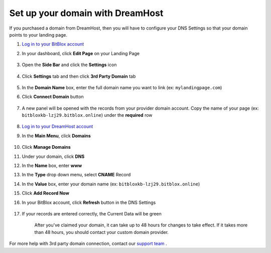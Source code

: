 ========
Set up your domain with DreamHost
========




If you purchased a domain from DreamHost, then you will have to configure your DNS Settings so that your domain points to your landing page.

		
.. contents::
    :local:
    :backlinks: top



1. `Log in to your BitBlox account <https://www.bitblox.me/welcome//>`__ 	
2. In your dashboard, click **Edit Page** on your Landing Page

    .. class:: screenshot

		|edit-my-landing-page-bitblox|
	
	
3. Open the **Side Bar** and click the **Settings** icon


	.. class:: screenshot

		|click-settings-bitblox|

		
4. Click **Settings** tab and then click **3rd Party Domain** tab

		
	.. class:: screenshot

		|click-3rd-party-domain-bitblox|


5. In the **Domain Name** box, enter the full domain name you want to link (ex: ``mylandingpage.com``)
6. Click **Connect Domain** button		
		
		
    .. class:: screenshot

		|click-connect-domain-bitblox|	
		
7. A new panel will be opened with the records from your provider domain account. Copy the name of your page (ex: ``bitbloxkb-lzj29.bitblox.online``) under the **required** row		
		
			
		
    .. class:: screenshot

		|copy-bitblox-page-name|	
	
	
	
8. `Log in to your DreamHost account <https://panel.dreamhost.com/>`__ 	
	
9. In the **Main Menu**, click **Domains**

    .. class:: screenshot

		|dreamhost-open-domains|
		

10. Click **Manage Domains**

    .. class:: screenshot

		|dreamhost-click-manage-domains|


11. Under your domain, click **DNS**

    .. class:: screenshot

		|dreamhost-click-dns|	
	
	
12. In the **Name** box, enter **www**
13. In the **Type** drop down menu, select **CNAME** Record
14. In the **Value** box, enter your domain name (ex: ``bitbloxkb-lzj29.bitblox.online``) 
15. Click **Add Record Now**

    .. class:: screenshot

		|dreamhost-save-cname-record|	

	
16. In your BitBlox account, click **Refresh** button in the DNS Settings


	.. class:: screenshot

		|click-refresh-bitblox|

17. If your records are entered correctly, the Current Data will be green   
	
	
	.. class:: screenshot

		|bitblox-green|	
	
	
	
	.. note::

	After you've claimed your domain, it can take up to 48 hours for changes to take effect. If it takes more than 48 hours, you should contact your custom domain provider.
		

For more help with 3rd party domain connection,  contact our `support team <https://www.bitblox.me/support>`__ . 	
	

		
	
	
.. |edit-my-landing-page-bitblox| image:: _images/edit-my-landing-page-bitblox.jpg
.. |click-settings-bitblox| image:: _images/click-settings-bitblox.jpg
.. |click-3rd-party-domain-bitblox| image:: _images/click-3rd-party-domain-bitblox.jpg
.. |click-connect-domain-bitblox| image:: _images/click-connect-domain-bitblox.jpg
.. |copy-bitblox-page-name| image:: _images/copy-bitblox-page-name.jpg	


.. |dreamhost-open-domains| image:: _images/dreamhost-open-domains.png
.. |dreamhost-click-manage-domains| image:: _images/dreamhost-click-manage-domains.png
.. |dreamhost-click-dns| image:: _images/dreamhost-click-dns.png	
.. |dreamhost-save-cname-record| image:: _images/dreamhost-save-cname-record.jpg		
	
	
	
	
	
.. |click-refresh-bitblox| image:: _images/click-refresh-bitblox.jpg
.. |bitblox-green|	image:: _images/bitblox-green.jpg	
	